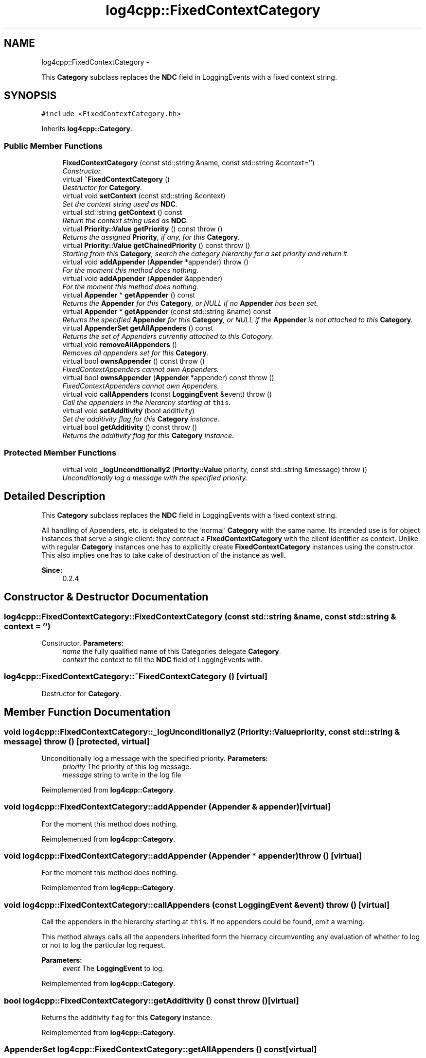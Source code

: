 .TH "log4cpp::FixedContextCategory" 3 "1 Nov 2017" "Version 1.1" "log4cpp" \" -*- nroff -*-
.ad l
.nh
.SH NAME
log4cpp::FixedContextCategory \- 
.PP
This \fBCategory\fP subclass replaces the \fBNDC\fP field in LoggingEvents with a fixed context string.  

.SH SYNOPSIS
.br
.PP
.PP
\fC#include <FixedContextCategory.hh>\fP
.PP
Inherits \fBlog4cpp::Category\fP.
.SS "Public Member Functions"

.in +1c
.ti -1c
.RI "\fBFixedContextCategory\fP (const std::string &name, const std::string &context='')"
.br
.RI "\fIConstructor. \fP"
.ti -1c
.RI "virtual \fB~FixedContextCategory\fP ()"
.br
.RI "\fIDestructor for \fBCategory\fP. \fP"
.ti -1c
.RI "virtual void \fBsetContext\fP (const std::string &context)"
.br
.RI "\fISet the context string used as \fBNDC\fP. \fP"
.ti -1c
.RI "virtual std::string \fBgetContext\fP () const "
.br
.RI "\fIReturn the context string used as \fBNDC\fP. \fP"
.ti -1c
.RI "virtual \fBPriority::Value\fP \fBgetPriority\fP () const   throw ()"
.br
.RI "\fIReturns the assigned \fBPriority\fP, if any, for this \fBCategory\fP. \fP"
.ti -1c
.RI "virtual \fBPriority::Value\fP \fBgetChainedPriority\fP () const   throw ()"
.br
.RI "\fIStarting from this \fBCategory\fP, search the category hierarchy for a set priority and return it. \fP"
.ti -1c
.RI "virtual void \fBaddAppender\fP (\fBAppender\fP *appender)  throw ()"
.br
.RI "\fIFor the moment this method does nothing. \fP"
.ti -1c
.RI "virtual void \fBaddAppender\fP (\fBAppender\fP &appender)"
.br
.RI "\fIFor the moment this method does nothing. \fP"
.ti -1c
.RI "virtual \fBAppender\fP * \fBgetAppender\fP () const "
.br
.RI "\fIReturns the \fBAppender\fP for this \fBCategory\fP, or NULL if no \fBAppender\fP has been set. \fP"
.ti -1c
.RI "virtual \fBAppender\fP * \fBgetAppender\fP (const std::string &name) const "
.br
.RI "\fIReturns the specified \fBAppender\fP for this \fBCategory\fP, or NULL if the \fBAppender\fP is not attached to this \fBCategory\fP. \fP"
.ti -1c
.RI "virtual \fBAppenderSet\fP \fBgetAllAppenders\fP () const "
.br
.RI "\fIReturns the set of Appenders currently attached to this Catogory. \fP"
.ti -1c
.RI "virtual void \fBremoveAllAppenders\fP ()"
.br
.RI "\fIRemoves all appenders set for this \fBCategory\fP. \fP"
.ti -1c
.RI "virtual bool \fBownsAppender\fP () const   throw ()"
.br
.RI "\fIFixedContextAppenders cannot own Appenders. \fP"
.ti -1c
.RI "virtual bool \fBownsAppender\fP (\fBAppender\fP *appender) const   throw ()"
.br
.RI "\fIFixedContextAppenders cannot own Appenders. \fP"
.ti -1c
.RI "virtual void \fBcallAppenders\fP (const \fBLoggingEvent\fP &event)  throw ()"
.br
.RI "\fICall the appenders in the hierarchy starting at \fCthis\fP. \fP"
.ti -1c
.RI "virtual void \fBsetAdditivity\fP (bool additivity)"
.br
.RI "\fISet the additivity flag for this \fBCategory\fP instance. \fP"
.ti -1c
.RI "virtual bool \fBgetAdditivity\fP () const   throw ()"
.br
.RI "\fIReturns the additivity flag for this \fBCategory\fP instance. \fP"
.in -1c
.SS "Protected Member Functions"

.in +1c
.ti -1c
.RI "virtual void \fB_logUnconditionally2\fP (\fBPriority::Value\fP priority, const std::string &message)  throw ()"
.br
.RI "\fIUnconditionally log a message with the specified priority. \fP"
.in -1c
.SH "Detailed Description"
.PP 
This \fBCategory\fP subclass replaces the \fBNDC\fP field in LoggingEvents with a fixed context string. 

All handling of Appenders, etc. is delgated to the 'normal' \fBCategory\fP with the same name. Its intended use is for object instances that serve a single client: they contruct a \fBFixedContextCategory\fP with the client identifier as context. Unlike with regular \fBCategory\fP instances one has to explicitly create \fBFixedContextCategory\fP instances using the constructor. This also implies one has to take cake of destruction of the instance as well. 
.PP
\fBSince:\fP
.RS 4
0.2.4 
.RE
.PP

.SH "Constructor & Destructor Documentation"
.PP 
.SS "log4cpp::FixedContextCategory::FixedContextCategory (const std::string & name, const std::string & context = \fC''\fP)"
.PP
Constructor. \fBParameters:\fP
.RS 4
\fIname\fP the fully qualified name of this Categories delegate \fBCategory\fP. 
.br
\fIcontext\fP the context to fill the \fBNDC\fP field of LoggingEvents with. 
.RE
.PP

.SS "log4cpp::FixedContextCategory::~FixedContextCategory ()\fC [virtual]\fP"
.PP
Destructor for \fBCategory\fP. 
.SH "Member Function Documentation"
.PP 
.SS "void log4cpp::FixedContextCategory::_logUnconditionally2 (\fBPriority::Value\fP priority, const std::string & message)  throw ()\fC [protected, virtual]\fP"
.PP
Unconditionally log a message with the specified priority. \fBParameters:\fP
.RS 4
\fIpriority\fP The priority of this log message. 
.br
\fImessage\fP string to write in the log file 
.RE
.PP

.PP
Reimplemented from \fBlog4cpp::Category\fP.
.SS "void log4cpp::FixedContextCategory::addAppender (\fBAppender\fP & appender)\fC [virtual]\fP"
.PP
For the moment this method does nothing. 
.PP
Reimplemented from \fBlog4cpp::Category\fP.
.SS "void log4cpp::FixedContextCategory::addAppender (\fBAppender\fP * appender)  throw ()\fC [virtual]\fP"
.PP
For the moment this method does nothing. 
.PP
Reimplemented from \fBlog4cpp::Category\fP.
.SS "void log4cpp::FixedContextCategory::callAppenders (const \fBLoggingEvent\fP & event)  throw ()\fC [virtual]\fP"
.PP
Call the appenders in the hierarchy starting at \fCthis\fP. If no appenders could be found, emit a warning.
.PP
This method always calls all the appenders inherited form the hierracy circumventing any evaluation of whether to log or not to log the particular log request.
.PP
\fBParameters:\fP
.RS 4
\fIevent\fP The \fBLoggingEvent\fP to log. 
.RE
.PP

.PP
Reimplemented from \fBlog4cpp::Category\fP.
.SS "bool log4cpp::FixedContextCategory::getAdditivity () const  throw ()\fC [virtual]\fP"
.PP
Returns the additivity flag for this \fBCategory\fP instance. 
.PP
Reimplemented from \fBlog4cpp::Category\fP.
.SS "\fBAppenderSet\fP log4cpp::FixedContextCategory::getAllAppenders () const\fC [virtual]\fP"
.PP
Returns the set of Appenders currently attached to this Catogory. \fBSince:\fP
.RS 4
0.3.1 
.RE
.PP
\fBReturns:\fP
.RS 4
The set of attached Appenders. 
.RE
.PP

.PP
Reimplemented from \fBlog4cpp::Category\fP.
.SS "\fBAppender\fP * log4cpp::FixedContextCategory::getAppender (const std::string & name) const\fC [virtual]\fP"
.PP
Returns the specified \fBAppender\fP for this \fBCategory\fP, or NULL if the \fBAppender\fP is not attached to this \fBCategory\fP. \fBSince:\fP
.RS 4
0.2.7 
.RE
.PP
\fBReturns:\fP
.RS 4
The \fBAppender\fP. 
.RE
.PP

.PP
Reimplemented from \fBlog4cpp::Category\fP.
.SS "\fBAppender\fP * log4cpp::FixedContextCategory::getAppender () const\fC [virtual]\fP"
.PP
Returns the \fBAppender\fP for this \fBCategory\fP, or NULL if no \fBAppender\fP has been set. \fBReturns:\fP
.RS 4
The \fBAppender\fP. 
.RE
.PP

.PP
Reimplemented from \fBlog4cpp::Category\fP.
.SS "\fBPriority::Value\fP log4cpp::FixedContextCategory::getChainedPriority () const  throw ()\fC [virtual]\fP"
.PP
Starting from this \fBCategory\fP, search the category hierarchy for a set priority and return it. Otherwise, return the priority of the root category.
.PP
The \fBCategory\fP class is designed so that this method executes as quickly as possible. 
.PP
Reimplemented from \fBlog4cpp::Category\fP.
.SS "std::string log4cpp::FixedContextCategory::getContext () const\fC [virtual]\fP"
.PP
Return the context string used as \fBNDC\fP. \fBReturns:\fP
.RS 4
the context string. 
.RE
.PP

.SS "\fBPriority::Value\fP log4cpp::FixedContextCategory::getPriority () const  throw ()\fC [virtual]\fP"
.PP
Returns the assigned \fBPriority\fP, if any, for this \fBCategory\fP. \fBReturns:\fP
.RS 4
\fBPriority\fP - the assigned \fBPriority\fP, can be \fBPriority::NOTSET\fP 
.RE
.PP

.PP
Reimplemented from \fBlog4cpp::Category\fP.
.SS "bool log4cpp::FixedContextCategory::ownsAppender (\fBAppender\fP * appender) const  throw ()\fC [virtual]\fP"
.PP
FixedContextAppenders cannot own Appenders. \fBReturns:\fP
.RS 4
false 
.RE
.PP

.PP
Reimplemented from \fBlog4cpp::Category\fP.
.SS "bool log4cpp::FixedContextCategory::ownsAppender () const  throw ()\fC [virtual]\fP"
.PP
FixedContextAppenders cannot own Appenders. \fBReturns:\fP
.RS 4
false 
.RE
.PP

.PP
Reimplemented from \fBlog4cpp::Category\fP.
.SS "void log4cpp::FixedContextCategory::removeAllAppenders ()\fC [virtual]\fP"
.PP
Removes all appenders set for this \fBCategory\fP. Currently a \fBCategory\fP can have only one appender, but this may change in the future. 
.PP
Reimplemented from \fBlog4cpp::Category\fP.
.SS "void log4cpp::FixedContextCategory::setAdditivity (bool additivity)\fC [virtual]\fP"
.PP
Set the additivity flag for this \fBCategory\fP instance. 
.PP
Reimplemented from \fBlog4cpp::Category\fP.
.SS "void log4cpp::FixedContextCategory::setContext (const std::string & context)\fC [virtual]\fP"
.PP
Set the context string used as \fBNDC\fP. \fBParameters:\fP
.RS 4
\fIcontext\fP the context string 
.RE
.PP


.SH "Author"
.PP 
Generated automatically by Doxygen for log4cpp from the source code.

